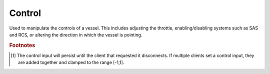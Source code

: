 Control
=======

.. class:: Control

   Used to manipulate the controls of a vessel. This includes adjusting the
   throttle, enabling/disabling systems such as SAS and RCS, or altering the
   direction in which the vessel is pointing.

   .. attribute:: SAS

      Gets or sets the state of SAS.

      :rtype: bool
      :returns: ``true`` if SAS is enabled, ``false`` if it is not.

      .. note:: Equivalent to :attr:`AutoPilot.SAS`

   .. attribute:: RCS

      Gets or sets the state of RCS.

      :rtype: bool
      :returns: ``true`` if RCS is enabled, ``false`` if it is not.

   .. attribute:: Gear

      Gets or sets the state of the gear/landing legs.

      :rtype: bool
      :returns: ``true`` if gear/landing legs are lowered, ``false`` if not.

   .. attribute:: Lights

      Gets or sets the state of the lights.

      :rtype: bool
      :returns: ``true`` if lights are enabled, ``false`` if they are not.

   .. attribute:: Brakes

      Gets or sets the state of the wheel brakes.

      :rtype: bool
      :returns: ``true`` if wheel brakes are enabled, ``false`` if they are not.

   .. attribute:: Abort

      Gets or sets the state of the abort action group.

      :type: bool

   .. attribute:: Throttle

      Gets or sets to state of the throttle. A value between 0 and 1.

      :type: float

   .. attribute:: Pitch

      Gets or sets the state of the pitch control (equivalent to the *w* and *s*
      keys) [#control-reset]_. A value between -1 and 1.

      :type: float

   .. attribute:: Yaw

      Gets or sets the state of the yaw control (equivalent to the *a* and *d*
      keys) [#control-reset]_. A value between -1 and 1.

      :type: float

   .. attribute:: Roll

      Gets or sets the state of the roll control (equivalent to the *q* and *e*
      keys) [#control-reset]_. A value between -1 and 1.

      :type: float

   .. attribute:: Forward

      Gets or sets the state of the forward translational control (equivalent to
      the *h* and *n* keys) [#control-reset]_. A value between -1 and 1.

      :type: float

   .. attribute:: Up

      Gets or sets the state of the up translational control (equivalent to the
      *i* and *k* keys) [#control-reset]_. A value between -1 and 1.

      :type: float

   .. attribute:: Right

      Gets or sets the state of the sideways translational control (equivalent
      to the *j* and *l* keys) [#control-reset]_. A value between -1 and 1.

      :type: float

   .. attribute:: WheelThrottle

      Gets or sets the state of the wheel throttle [#control-reset]_. A value
      between -1 and 1. A value of 1 rotates the wheels fowards, a value of -1
      rotates the wheels backwards.

      :type: float

   .. attribute:: WheelSteering

      Gets or sets the state of the wheel steering [#control-reset]_. A value
      between -1 and 1. A value of 1 steers to the left, and a value of -1
      steers to the right.

      :type: float

   .. attribute:: CurrentStage

      Gets the current stage of the vessel. Corresponds to the stage number in
      the in-game UI.

      :rtype: int16

   .. method:: ActivateNextStage ()

      Activates the next stage. Equivalent to pressing the space bar in-game.

      :rtype: :class:`List` ( :class:`Vessel` )
      :return: A list of vessel objects that are jettisoned from the active vessel.

   .. method:: GetActionGroup (group)

      Returns ``true`` if the given action group (a value between 0 and 9
      inclusive) is enabled.

      :ptype group: uint16
      :rtype: bool

   .. method:: SetActionGroup (group, state)

      Sets the state of the given action group (a value between 0 and 9
      inclusive).

      :ptype group: uint16
      :ptype state: bool

   .. method:: ToggleActionGroup (group)

      Toggles the state of the given action group (a value between 0 and 9
      inclusive).

      :ptype group: uint16

   .. method:: AddNode (UT, [prograde = 0], [normal = 0], [radial = 0])

      Creates a maneuver node at the given universal time, and returns a
      :class:`Node` object that can be used to modify it. Optionally sets the
      magnitude of the delta-v for the maneuver node in the prograde, normal and
      radial directions.

      :param double ut: universal time of the maneuver node
      :param double prograde: delta-v in the prograde direction
      :param double normal: delta-v in the normal direction
      :param double radial: delta-v in the radial direction
      :rtype: :class:`Node`

   .. attribute:: Nodes

      Gets a list of all existing maneuver nodes, ordered by time from first to
      last.

      :rtype: :class:`List` ( :class:`Node` )

   .. method:: RemoveNodes ()

      Removes all maneuver nodes.

.. rubric:: Footnotes

.. [#control-reset] The control input will persist until the client that
                    requested it disconnects. If multiple clients set a control
                    input, they are added together and clamped to the range
                    [-1,1].
